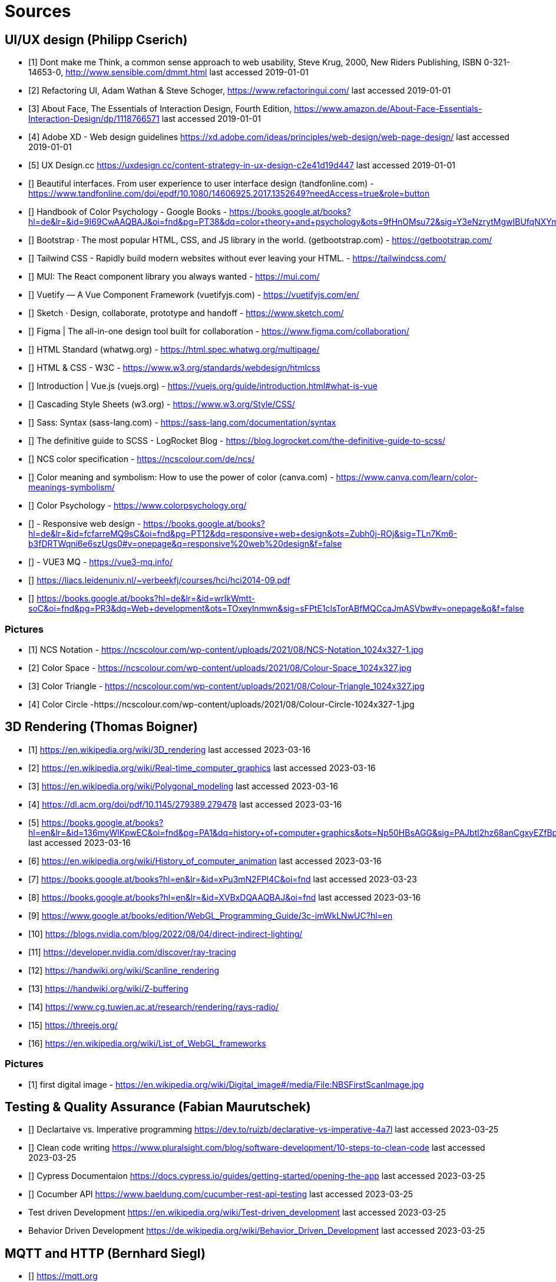= Sources

== UI/UX design (Philipp Cserich)

- [1] Dont make me Think, a common sense approach to web usability,  Steve Krug, 2000, New Riders Publishing, ISBN 0-321-14653-0, http://www.sensible.com/dmmt.html
last accessed 2019-01-01
- [2] Refactoring UI, Adam Wathan & Steve Schoger, https://www.refactoringui.com/
last accessed 2019-01-01
- [3] About Face, The Essentials of Interaction Design, Fourth Edition, https://www.amazon.de/About-Face-Essentials-Interaction-Design/dp/1118766571
last accessed 2019-01-01
- [4] Adobe XD - Web design guidelines https://xd.adobe.com/ideas/principles/web-design/web-page-design/
last accessed 2019-01-01
- [5] UX Design.cc https://uxdesign.cc/content-strategy-in-ux-design-c2e41d19d447
last accessed 2019-01-01
- [] Beautiful interfaces. From user experience to user interface design (tandfonline.com) - https://www.tandfonline.com/doi/epdf/10.1080/14606925.2017.1352649?needAccess=true&role=button
- [] Handbook of Color Psychology - Google Books - https://books.google.at/books?hl=de&lr=&id=9I69CwAAQBAJ&oi=fnd&pg=PT38&dq=color+theory+and+psychology&ots=9fHnOMsu72&sig=Y3eNzrytMgwIBUfqNXYmLO9eNuI#v=onepage&q=color%20theory%20and%20psychology&f=false
- [] Bootstrap · The most popular HTML, CSS, and JS library in the world. (getbootstrap.com) - https://getbootstrap.com/
- [] Tailwind CSS - Rapidly build modern websites without ever leaving your HTML. - https://tailwindcss.com/
- [] MUI: The React component library you always wanted - https://mui.com/
- [] Vuetify — A Vue Component Framework (vuetifyjs.com) - https://vuetifyjs.com/en/
- [] Sketch · Design, collaborate, prototype and handoff - https://www.sketch.com/
- [] Figma | The all-in-one design tool built for collaboration - https://www.figma.com/collaboration/
- [] HTML Standard (whatwg.org) - https://html.spec.whatwg.org/multipage/
- [] HTML & CSS - W3C - https://www.w3.org/standards/webdesign/htmlcss
- [] Introduction | Vue.js (vuejs.org) - https://vuejs.org/guide/introduction.html#what-is-vue
- [] Cascading Style Sheets (w3.org) - https://www.w3.org/Style/CSS/
- [] Sass: Syntax (sass-lang.com) - https://sass-lang.com/documentation/syntax
- [] The definitive guide to SCSS - LogRocket Blog - https://blog.logrocket.com/the-definitive-guide-to-scss/
- [] NCS color specification - https://ncscolour.com/de/ncs/
- [] Color meaning and symbolism: How to use the power of color (canva.com) - https://www.canva.com/learn/color-meanings-symbolism/
- [] Color Psychology - https://www.colorpsychology.org/
- [] - Responsive web design - https://books.google.at/books?hl=de&lr=&id=fcfarreMQ9sC&oi=fnd&pg=PT12&dq=responsive+web+design&ots=Zubh0j-ROj&sig=TLn7Km6-b3fDRTWqni6e6szUgs0#v=onepage&q=responsive%20web%20design&f=false
- [] - VUE3 MQ - https://vue3-mq.info/
- [] https://liacs.leidenuniv.nl/~verbeekfj/courses/hci/hci2014-09.pdf
- [] https://books.google.at/books?hl=de&lr=&id=wrIkWmtt-soC&oi=fnd&pg=PR3&dq=Web+development&ots=TOxeylnmwn&sig=sFPtE1clsTorABfMQCcaJmASVbw#v=onepage&q&f=false


=== Pictures

- [1] NCS Notation - https://ncscolour.com/wp-content/uploads/2021/08/NCS-Notation_1024x327-1.jpg
- [2] Color Space - https://ncscolour.com/wp-content/uploads/2021/08/Colour-Space_1024x327.jpg
- [3] Color Triangle - https://ncscolour.com/wp-content/uploads/2021/08/Colour-Triangle_1024x327.jpg
- [4] Color Circle -https://ncscolour.com/wp-content/uploads/2021/08/Colour-Circle-1024x327-1.jpg

== 3D Rendering (Thomas Boigner)

- [1] https://en.wikipedia.org/wiki/3D_rendering
last accessed 2023-03-16
- [2] https://en.wikipedia.org/wiki/Real-time_computer_graphics
last accessed 2023-03-16
- [3] https://en.wikipedia.org/wiki/Polygonal_modeling
last accessed 2023-03-16
- [4] https://dl.acm.org/doi/pdf/10.1145/279389.279478
last accessed 2023-03-16
- [5] https://books.google.at/books?hl=en&lr=&id=136myWlKpwEC&oi=fnd&pg=PA1&dq=history+of+computer+graphics&ots=Np50HBsAGG&sig=PAJbtl2hz68anCgxyEZfBpZxRCk&redir_esc=y#v=onepage&q&f=false
last accessed 2023-03-16
- [6] https://en.wikipedia.org/wiki/History_of_computer_animation
last accessed 2023-03-16
- [7] https://books.google.at/books?hl=en&lr=&id=xPu3mN2FPl4C&oi=fnd
last accessed 2023-03-23
- [8] https://books.google.at/books?hl=en&lr=&id=XVBxDQAAQBAJ&oi=fnd
last accessed 2023-03-16
- [9] https://www.google.at/books/edition/WebGL_Programming_Guide/3c-jmWkLNwUC?hl=en
- [10] https://blogs.nvidia.com/blog/2022/08/04/direct-indirect-lighting/
- [11] https://developer.nvidia.com/discover/ray-tracing
- [12] https://handwiki.org/wiki/Scanline_rendering
- [13] https://handwiki.org/wiki/Z-buffering
- [14] https://www.cg.tuwien.ac.at/research/rendering/rays-radio/
- [15] https://threejs.org/
- [16] https://en.wikipedia.org/wiki/List_of_WebGL_frameworks

=== Pictures

- [1] first digital image - https://en.wikipedia.org/wiki/Digital_image#/media/File:NBSFirstScanImage.jpg

== Testing & Quality Assurance (Fabian Maurutschek)

- [] Declartaive vs. Imperative programming https://dev.to/ruizb/declarative-vs-imperative-4a7l
last accessed 2023-03-25
- [] Clean code writing https://www.pluralsight.com/blog/software-development/10-steps-to-clean-code
last accessed 2023-03-25
- [] Cypress Documentaion https://docs.cypress.io/guides/getting-started/opening-the-app
last accessed 2023-03-25
- [] Cocumber API https://www.baeldung.com/cucumber-rest-api-testing
last accessed 2023-03-25
- Test driven Development https://en.wikipedia.org/wiki/Test-driven_development
last accessed 2023-03-25
- Behavior Driven Development https://de.wikipedia.org/wiki/Behavior_Driven_Development
last accessed 2023-03-25

== MQTT and HTTP (Bernhard Siegl)

- [] https://mqtt.org
- [] https://stackshare.io/mqtt/alternatives
- [] https://ieeexplore.ieee.org/abstract/document/4554519
- [] https://www.rabbitmq.com
- [] https://xmpp.org
- [] https://kafka.apache.org
- [] https://www.cloudflare.com/en-gb/learning/ssl/transport-layer-security-tls/
- [] https://developer.mozilla.org/en-US/docs/Web/HTTP/Overview
- [] https://www.emqx.com/en/blog/mqtt-5-introduction-to-publish-subscribe-model
- [] https://www.rfc-editor.org/rfc/rfc1945.html
- [] https://cedalo.com/blog/http-vs-mqtt-for-iot/
last accessed 2023-03-25

== Pictures
- [] https://external-content.duckduckgo.com/iu/?u=https%3A%2F%2Fwww.opensourceforu.com%2Fwp-content%2Fuploads%2F2016%2F10%2FIot-MQTT.jpg&f=1&nofb=1&ipt=7c24aab7226503db6a35ea522b67496ee3879ce54538da6a3ff9b0d32f3c22af&ipo=images
- [] https://mqtt.org/assets/img/mqtt-publish-subscribe.png
- [] https://developer.mozilla.org/en-US/docs/Web/HTTP/Overview/http-layers.png

last accessed 2023-03-25

